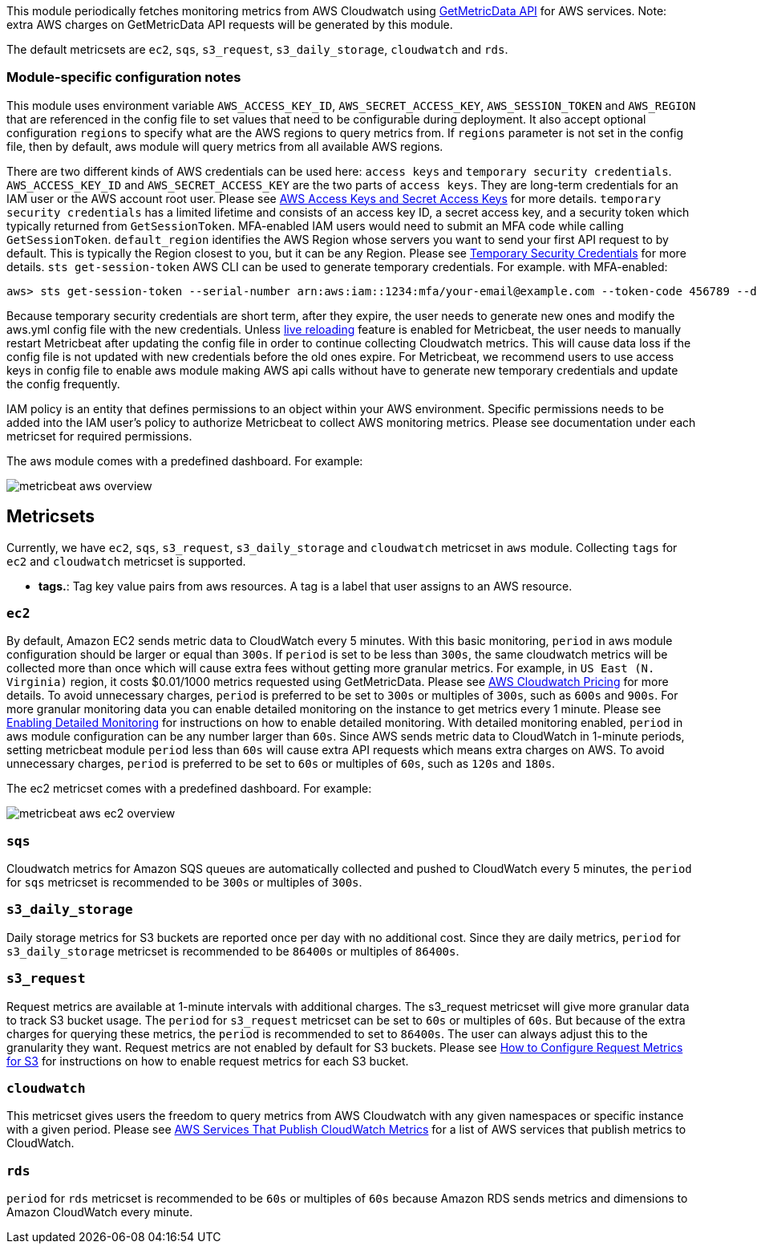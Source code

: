 This module periodically fetches monitoring metrics from AWS Cloudwatch using
https://docs.aws.amazon.com/AmazonCloudWatch/latest/APIReference/API_GetMetricData.html[GetMetricData API] for AWS services.
Note: extra AWS charges on GetMetricData API requests will be generated by this module.

The default metricsets are `ec2`, `sqs`, `s3_request`, `s3_daily_storage`, `cloudwatch` and `rds`.

[float]
=== Module-specific configuration notes

This module uses environment variable `AWS_ACCESS_KEY_ID`, `AWS_SECRET_ACCESS_KEY`, `AWS_SESSION_TOKEN` and `AWS_REGION`
that are referenced in the config file to set values that need to be configurable during deployment. It also
accept optional configuration `regions` to specify what are the AWS regions to query metrics from. If `regions`
parameter is not set in the config file, then by default, aws module will query metrics from all available
AWS regions.

There are two different kinds of AWS credentials can be used here: `access keys` and `temporary security credentials`.
`AWS_ACCESS_KEY_ID` and `AWS_SECRET_ACCESS_KEY` are the two parts of `access keys`. They are long-term credentials for
an IAM user or the AWS account root user. Please see
https://docs.aws.amazon.com/general/latest/gr/aws-sec-cred-types.html#access-keys-and-secret-access-keys[AWS Access Keys
 and Secret Access Keys] for more details. `temporary security credentials` has a limited lifetime and consists of an access key ID,
a secret access key, and a security token which typically returned from `GetSessionToken`. MFA-enabled IAM users would
need to submit an MFA code while calling `GetSessionToken`. `default_region` identifies the AWS Region whose servers you want to send
your first API request to by default. This is typically the Region closest to you, but it can be any Region.
Please see https://docs.aws.amazon.com/IAM/latest/UserGuide/id_credentials_temp.html[Temporary Security Credentials] for more details.
`sts get-session-token` AWS CLI can be used to generate temporary credentials. For example. with MFA-enabled:

----
aws> sts get-session-token --serial-number arn:aws:iam::1234:mfa/your-email@example.com --token-code 456789 --duration-seconds 129600
----

Because temporary security credentials are short term, after they expire, the user needs to generate new ones and modify
the aws.yml config file with the new credentials. Unless https://www.elastic.co/guide/en/beats/metricbeat/current/_live_reloading.html[live reloading]
feature is enabled for Metricbeat, the user needs to manually restart Metricbeat after updating the config file in order
to continue collecting Cloudwatch metrics. This will cause data loss if the config file is not updated with new
credentials before the old ones expire. For Metricbeat, we recommend users to use access keys in config file to enable
aws module making AWS api calls without have to generate new temporary credentials and update the config frequently.

IAM policy is an entity that defines permissions to an object within your AWS environment. Specific permissions needs
to be added into the IAM user's policy to authorize Metricbeat to collect AWS monitoring metrics. Please see documentation
under each metricset for required permissions.

The aws module comes with a predefined dashboard. For example:

image::./images/metricbeat-aws-overview.png[]

[float]
== Metricsets

Currently, we have `ec2`, `sqs`, `s3_request`, `s3_daily_storage` and `cloudwatch` metricset in `aws` module. Collecting `tags`
for `ec2` and `cloudwatch` metricset is supported.

* *tags.*: Tag key value pairs from aws resources. A tag is a label that user assigns to an AWS resource.

[float]
=== `ec2`
By default, Amazon EC2 sends metric data to CloudWatch every 5 minutes. With this basic monitoring, `period` in aws module
configuration should be larger or equal than `300s`. If `period` is set to be less than `300s`, the same cloudwatch metrics
will be collected more than once which will cause extra fees without getting more granular metrics. For example, in `US East (N. Virginia)` region, it costs
$0.01/1000 metrics requested using GetMetricData. Please see https://aws.amazon.com/cloudwatch/pricing/[AWS Cloudwatch Pricing]
for more details. To avoid unnecessary charges, `period` is preferred to be set to `300s` or multiples of `300s`, such as
`600s` and `900s`. For more granular monitoring data you can enable detailed monitoring on the instance to get metrics every 1 minute. Please see
https://docs.aws.amazon.com/AWSEC2/latest/UserGuide/using-cloudwatch-new.html[Enabling Detailed Monitoring] for instructions
on how to enable detailed monitoring. With detailed monitoring enabled, `period` in aws module configuration can be any number
larger than `60s`. Since AWS sends metric data to CloudWatch in 1-minute periods, setting metricbeat module `period` less
than `60s` will cause extra API requests which means extra charges on AWS. To avoid unnecessary charges, `period` is
preferred to be set to `60s` or multiples of `60s`, such as `120s` and `180s`.

The ec2 metricset comes with a predefined dashboard. For example:

image::./images/metricbeat-aws-ec2-overview.png[]

[float]
=== `sqs`
Cloudwatch metrics for Amazon SQS queues are automatically collected and pushed to CloudWatch every 5 minutes,
the `period` for `sqs` metricset is recommended to be `300s` or multiples of `300s`.

[float]
=== `s3_daily_storage`
Daily storage metrics for S3 buckets are reported once per day with no additional cost. Since they are daily metrics,
`period` for `s3_daily_storage` metricset is recommended to be `86400s` or multiples of `86400s`.

[float]
=== `s3_request`
Request metrics are available
at 1-minute intervals with additional charges. The s3_request metricset will give more
granular data to track S3 bucket usage. The `period` for `s3_request` metricset can be set to `60s` or multiples of `60s`.
But because of the extra charges for querying these metrics, the `period` is recommended to set to `86400s`. The user can
always adjust this to the granularity they want. Request metrics are not enabled by default for S3 buckets. Please see
https://docs.aws.amazon.com/AmazonS3/latest/user-guide/configure-metrics.html[How to
Configure Request Metrics for S3] for instructions on how to enable request metrics for
each S3 bucket.

[float]
=== `cloudwatch`
This metricset gives users the freedom to query metrics from AWS Cloudwatch with
any given namespaces or specific instance with a given period.
Please see https://docs.aws.amazon.com/AmazonCloudWatch/latest/monitoring/aws-services-cloudwatch-metrics.html[AWS Services That Publish CloudWatch Metrics]
for a list of AWS services that publish metrics to CloudWatch.

[float]
=== `rds`
`period` for `rds` metricset is recommended to be `60s` or multiples of `60s` because Amazon RDS sends metrics and
dimensions to Amazon CloudWatch every minute.
